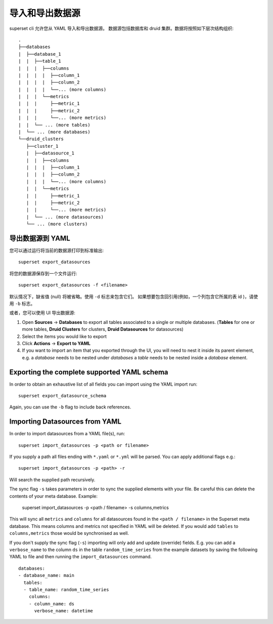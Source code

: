 ..  Licensed to the Apache Software Foundation (ASF) under one
    or more contributor license agreements.  See the NOTICE file
    distributed with this work for additional information
    regarding copyright ownership.  The ASF licenses this file
    to you under the Apache License, Version 2.0 (the
    "License"); you may not use this file except in compliance
    with the License.  You may obtain a copy of the License at

..    http://www.apache.org/licenses/LICENSE-2.0

..  Unless required by applicable law or agreed to in writing,
    software distributed under the License is distributed on an
    "AS IS" BASIS, WITHOUT WARRANTIES OR CONDITIONS OF ANY
    KIND, either express or implied.  See the License for the
    specific language governing permissions and limitations
    under the License.

导入和导出数据源
===================================

superset cli 允许您从 YAML 导入和导出数据源。
数据源包括数据库和 druid 集群。数据将按照如下层次结构组织: ::

    .
    ├──databases
    |  ├──database_1
    |  |  ├──table_1
    |  |  |  ├──columns
    |  |  |  |  ├──column_1
    |  |  |  |  ├──column_2
    |  |  |  |  └──... (more columns)
    |  |  |  └──metrics
    |  |  |     ├──metric_1
    |  |  |     ├──metric_2
    |  |  |     └──... (more metrics)
    |  |  └── ... (more tables)
    |  └── ... (more databases)
    └──druid_clusters
       ├──cluster_1
       |  ├──datasource_1
       |  |  ├──columns
       |  |  |  ├──column_1
       |  |  |  ├──column_2
       |  |  |  └──... (more columns)
       |  |  └──metrics
       |  |     ├──metric_1
       |  |     ├──metric_2
       |  |     └──... (more metrics)
       |  └── ... (more datasources)
       └── ... (more clusters)


导出数据源到 YAML
-----------------------------
您可以通过运行将当前的数据源打印到标准输出: ::

    superset export_datasources


将您的数据源保存到一个文件运行: ::

    superset export_datasources -f <filename>


默认情况下，缺省值 (null) 将被省略。使用 ``-d`` 标志来包含它们。
如果想要包含回引用(例如，一个列包含它所属的表 id )，请使用 ``-b`` 标志。

或者，您可以使用 UI 导出数据源:

1. Open **Sources** -> **Databases** to export all tables associated to a
   single or multiple databases. (**Tables** for one or more tables,
   **Druid Clusters** for clusters, **Druid Datasources** for datasources)
#. Select the items you would like to export
#. Click **Actions** -> **Export to YAML**
#. If you want to import an item that you exported through the UI, you
   will need to nest it inside its parent element, e.g. a `database`
   needs to be nested under `databases` a `table` needs to be
   nested inside a `database` element.

Exporting the complete supported YAML schema
--------------------------------------------
In order to obtain an exhaustive list of all fields you can import using the YAML import run: ::

    superset export_datasource_schema

Again, you can use the ``-b`` flag to include back references.


Importing Datasources from YAML
-------------------------------
In order to import datasources from a YAML file(s), run: ::

    superset import_datasources -p <path or filename>

If you supply a path all files ending with ``*.yaml`` or ``*.yml`` will be parsed.
You can apply additional flags e.g.: ::

    superset import_datasources -p <path> -r

Will search the supplied path recursively.

The sync flag ``-s`` takes parameters in order to sync the supplied elements with
your file. Be careful this can delete the contents of your meta database. Example:

   superset import_datasources -p <path / filename> -s columns,metrics

This will sync all ``metrics`` and ``columns`` for all datasources found in the
``<path / filename>`` in the Superset meta database. This means columns and metrics
not specified in YAML will be deleted. If you would add ``tables`` to ``columns,metrics``
those would be synchronised as well.


If you don't supply the sync flag (``-s``) importing will only add and update (override) fields.
E.g. you can add a ``verbose_name`` to the column ``ds`` in the table ``random_time_series`` from the example datasets
by saving the following YAML to file and then running the ``import_datasources`` command. ::

    databases:
    - database_name: main
      tables:
      - table_name: random_time_series
        columns:
        - column_name: ds
          verbose_name: datetime

